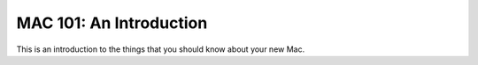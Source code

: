 ==========================
MAC 101: An Introduction
==========================

This is an introduction to the things that you should know about 
your new Mac.